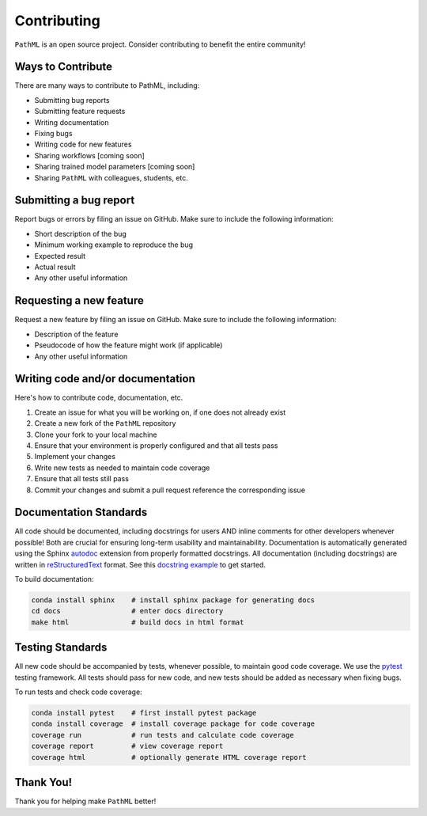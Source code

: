 Contributing
************

``PathML`` is an open source project. Consider contributing to benefit the entire community!

Ways to Contribute
==================
There are many ways to contribute to PathML, including:

* Submitting bug reports
* Submitting feature requests
* Writing documentation
* Fixing bugs
* Writing code for new features
* Sharing workflows [coming soon]
* Sharing trained model parameters [coming soon]
* Sharing ``PathML`` with colleagues, students, etc.


Submitting a bug report
=======================
Report bugs or errors by filing an issue on GitHub. Make sure to include the following information:

* Short description of the bug
* Minimum working example to reproduce the bug
* Expected result
* Actual result
* Any other useful information

Requesting a new feature
=========================
Request a new feature by filing an issue on GitHub. Make sure to include the following information:

* Description of the feature
* Pseudocode of how the feature might work (if applicable)
* Any other useful information

Writing code and/or documentation
==============================================
Here's how to contribute code, documentation, etc.

1. Create an issue for what you will be working on, if one does not already exist 
2. Create a new fork of the ``PathML`` repository
3. Clone your fork to your local machine
4. Ensure that your environment is properly configured and that all tests pass
5. Implement your changes
6. Write new tests as needed to maintain code coverage
7. Ensure that all tests still pass
8. Commit your changes and submit a pull request reference the corresponding issue

Documentation Standards
=======================

All code should be documented, including docstrings for users AND inline comments for
other developers whenever possible! Both are crucial for ensuring long-term usability and maintainability.
Documentation is automatically generated using the Sphinx `autodoc`_ extension from properly formatted docstrings.
All documentation (including docstrings) are written in `reStructuredText`_ format.
See this `docstring example`_ to get started.

To build documentation:

.. code-block::

    conda install sphinx    # install sphinx package for generating docs
    cd docs                 # enter docs directory
    make html               # build docs in html format

Testing Standards
=================

All new code should be accompanied by tests, whenever possible, to maintain good code coverage.
We use the `pytest`_ testing framework.
All tests should pass for new code, and new tests should be added as necessary when fixing bugs.

To run tests and check code coverage:

.. code-block::

    conda install pytest    # first install pytest package
    conda install coverage  # install coverage package for code coverage
    coverage run            # run tests and calculate code coverage
    coverage report         # view coverage report
    coverage html           # optionally generate HTML coverage report


Thank You!
==========
Thank you for helping make ``PathML`` better!


.. _pytest: https://docs.pytest.org/en/stable/
.. _autodoc: https://www.sphinx-doc.org/en/master/usage/extensions/autodoc.html
.. _reStructuredText: https://www.sphinx-doc.org/en/master/usage/restructuredtext/basics.html
.. _docstring example: https://sphinx-rtd-tutorial.readthedocs.io/en/latest/docstrings.html
